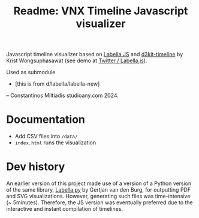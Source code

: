 #+title: Readme: VNX Timeline Javascript visualizer


Javascript timeline visualizer based on [[https://twitter.github.io/labella.js/][Labella JS]] and [[https://github.com/kristw/d3kit-timeline][d3kit-timeline]] by Krist Wongsuphasawat (see demo at [[https://twitter.github.io/labella.js/][Twitter / Labella.js]]).

Used as submodule
- [this is from d/labella/labella-new]

-- Constantinos Miltiadis studioany.com 2024.

* Documentation
+ Add CSV files into =/data/=
+ =index.html= runs the visualization


* Dev history
An earlier version of this project made use of a version of a Python version of the same library, [[https://github.com/GjjvdBurg/labella.py][Labella.py]] by Gertjan van den Burg, for outputting PDF and SVG visualizations.
However, generating such files was time-intensive (~ 5minutes).
Therefore, the JS version was eventually preferred due to the interactive and instant compilation of timelines.
